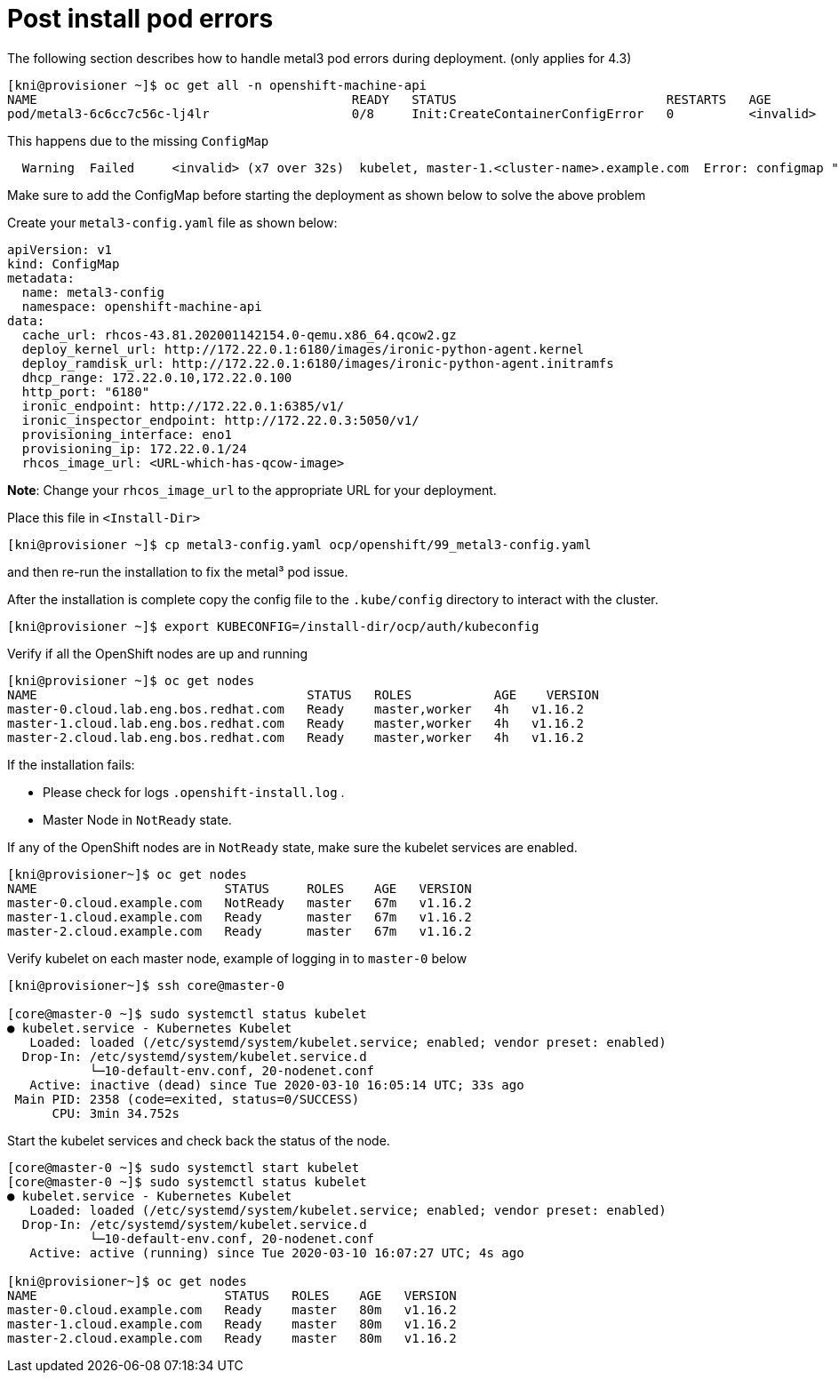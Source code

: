 [id="ipi-install-troubleshooting-post-install-pod-errors"]
[[post_install]]
= Post install pod errors

The following section describes how to handle metal3 pod errors
during deployment. (only applies for 4.3)

[source,bash]
----
[kni@provisioner ~]$ oc get all -n openshift-machine-api
NAME                                          READY   STATUS                            RESTARTS   AGE
pod/metal3-6c6cc7c56c-lj4lr                   0/8     Init:CreateContainerConfigError   0          <invalid>
----

This happens due to the missing `+ConfigMap+`

....
  Warning  Failed     <invalid> (x7 over 32s)  kubelet, master-1.<cluster-name>.example.com  Error: configmap "metal3-config" not found
....

Make sure to add the ConfigMap before starting the deployment as shown
below to solve the above problem

Create your `+metal3-config.yaml+` file as shown below:

[source,yaml]
----
apiVersion: v1
kind: ConfigMap
metadata:
  name: metal3-config
  namespace: openshift-machine-api
data:
  cache_url: rhcos-43.81.202001142154.0-qemu.x86_64.qcow2.gz
  deploy_kernel_url: http://172.22.0.1:6180/images/ironic-python-agent.kernel
  deploy_ramdisk_url: http://172.22.0.1:6180/images/ironic-python-agent.initramfs
  dhcp_range: 172.22.0.10,172.22.0.100
  http_port: "6180"
  ironic_endpoint: http://172.22.0.1:6385/v1/
  ironic_inspector_endpoint: http://172.22.0.3:5050/v1/
  provisioning_interface: eno1
  provisioning_ip: 172.22.0.1/24
  rhcos_image_url: <URL-which-has-qcow-image>
----

*Note*: Change your `+rhcos_image_url+` to the appropriate URL for your
deployment.

Place this file in `+<Install-Dir>+`

[source,bash]
----
[kni@provisioner ~]$ cp metal3-config.yaml ocp/openshift/99_metal3-config.yaml
----

and then re-run the installation to fix the metal³ pod issue.

After the installation is complete copy the config file to the `.kube/config` directory to interact with the cluster.

[source,bash]
----
[kni@provisioner ~]$ export KUBECONFIG=/install-dir/ocp/auth/kubeconfig
----

Verify if all the OpenShift nodes are up and running

[source,bash]
----
[kni@provisioner ~]$ oc get nodes
NAME                                    STATUS   ROLES           AGE    VERSION
master-0.cloud.lab.eng.bos.redhat.com   Ready    master,worker   4h   v1.16.2
master-1.cloud.lab.eng.bos.redhat.com   Ready    master,worker   4h   v1.16.2
master-2.cloud.lab.eng.bos.redhat.com   Ready    master,worker   4h   v1.16.2
----

If the installation fails:

- Please check for logs `+.openshift-install.log+` .
- Master Node in `+NotReady+` state.

If any of the OpenShift nodes are in `+NotReady+` state, make sure the
kubelet services are enabled.

[source,bash]
----
[kni@provisioner~]$ oc get nodes
NAME                         STATUS     ROLES    AGE   VERSION
master-0.cloud.example.com   NotReady   master   67m   v1.16.2
master-1.cloud.example.com   Ready      master   67m   v1.16.2
master-2.cloud.example.com   Ready      master   67m   v1.16.2
----

Verify kubelet on each master node, example of logging in to
`+master-0+` below

[source,bash]
----
[kni@provisioner~]$ ssh core@master-0

[core@master-0 ~]$ sudo systemctl status kubelet
● kubelet.service - Kubernetes Kubelet
   Loaded: loaded (/etc/systemd/system/kubelet.service; enabled; vendor preset: enabled)
  Drop-In: /etc/systemd/system/kubelet.service.d
           └─10-default-env.conf, 20-nodenet.conf
   Active: inactive (dead) since Tue 2020-03-10 16:05:14 UTC; 33s ago
 Main PID: 2358 (code=exited, status=0/SUCCESS)
      CPU: 3min 34.752s
----

Start the kubelet services and check back the status of the node.

[source,bash]
----
[core@master-0 ~]$ sudo systemctl start kubelet
[core@master-0 ~]$ sudo systemctl status kubelet
● kubelet.service - Kubernetes Kubelet
   Loaded: loaded (/etc/systemd/system/kubelet.service; enabled; vendor preset: enabled)
  Drop-In: /etc/systemd/system/kubelet.service.d
           └─10-default-env.conf, 20-nodenet.conf
   Active: active (running) since Tue 2020-03-10 16:07:27 UTC; 4s ago

[kni@provisioner~]$ oc get nodes
NAME                         STATUS   ROLES    AGE   VERSION
master-0.cloud.example.com   Ready    master   80m   v1.16.2
master-1.cloud.example.com   Ready    master   80m   v1.16.2
master-2.cloud.example.com   Ready    master   80m   v1.16.2
----
